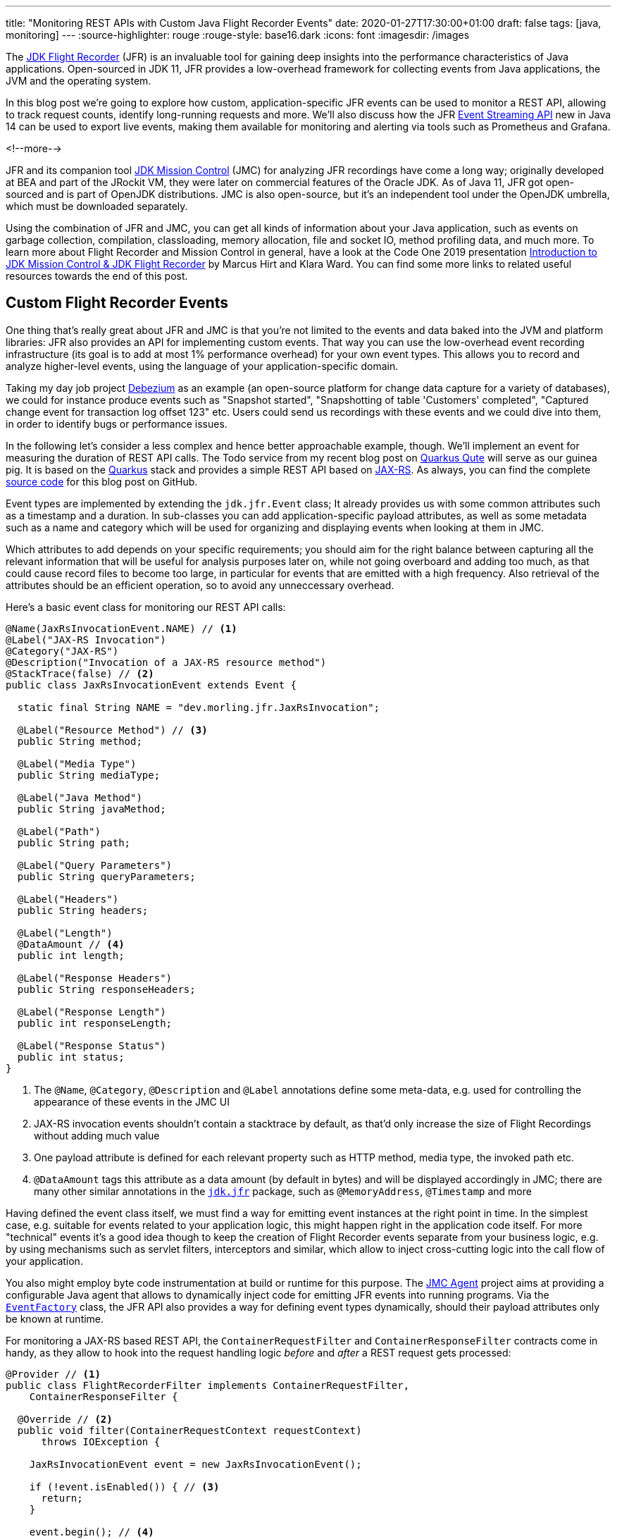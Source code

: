 ---
title: "Monitoring REST APIs with Custom Java Flight Recorder Events"
date: 2020-01-27T17:30:00+01:00
draft: false
tags: [java, monitoring]
---
:source-highlighter: rouge
:rouge-style: base16.dark
:icons: font
:imagesdir: /images
ifdef::env-github[]
:imagesdir: ../../static/images
endif::[]

The https://openjdk.java.net/jeps/328[JDK Flight Recorder] (JFR) is an invaluable tool for gaining deep insights into the performance characteristics of Java applications.
Open-sourced in JDK 11, JFR provides a low-overhead framework for collecting events from Java applications, the JVM and the operating system.

In this blog post we're going to explore how custom, application-specific JFR events can be used to monitor a REST API, allowing to track request counts, identify long-running requests and more.
We'll also discuss how the JFR https://openjdk.java.net/jeps/328[Event Streaming API] new in Java 14 can be used to export live events,
making them available for monitoring and alerting via tools such as Prometheus and Grafana.

<!--more-->

JFR and its companion tool https://openjdk.java.net/projects/jmc/[JDK Mission Control] (JMC) for analyzing JFR recordings have come a long way;
originally developed at BEA and part of the JRockit VM,
they were later on commercial features of the Oracle JDK.
As of Java 11, JFR got open-sourced and is part of OpenJDK distributions.
JMC is also open-source, but it's an independent tool under the OpenJDK umbrella,
which must be downloaded separately.

Using the combination of JFR and JMC, you can get all kinds of information about your Java application,
such as events on garbage collection, compilation, classloading, memory allocation, file and socket IO, method profiling data, and much more.
To learn more about Flight Recorder and Mission Control in general, have a look at the Code One 2019 presentation https://static.rainfocus.com/oracle/oow19/sess/1552423673861001Xns2/PF/introduction_2019_1569220439843001iaUA.pdf[Introduction to JDK Mission Control & JDK Flight Recorder] by Marcus Hirt and Klara Ward.
You can find some more links to related useful resources towards the end of this post.

== Custom Flight Recorder Events

One thing that's really great about JFR and JMC is that you're not limited to the events and data baked into the JVM and platform libraries:
JFR also provides an API for implementing custom events.
That way you can use the low-overhead event recording infrastructure (its goal is to add at most 1% performance overhead) for your own event types.
This allows you to record and analyze higher-level events, using the language of your application-specific domain.

Taking my day job project https://debezium.io/[Debezium] as an example
(an open-source platform for change data capture for a variety of databases),
we could for instance produce events such as "Snapshot started", "Snapshotting of table 'Customers' completed", "Captured change event for transaction log offset 123" etc.
Users could send us recordings with these events and we could dive into them, in order to identify bugs or performance issues.

In the following let's consider a less complex and hence better approachable example, though.
We'll implement an event for measuring the duration of REST API calls.
The Todo service from my recent blog post on link:/blog/quarkus-qute-test-ride/[Quarkus Qute] will serve as our guinea pig.
It is based on the https://quarkus.io/[Quarkus] stack and provides a simple REST API based on https://projects.eclipse.org/projects/ee4j.jaxrs[JAX-RS].
As always, you can find the complete https://github.com/gunnarmorling/jfr-custom-events[source code] for this blog post on GitHub.

Event types are implemented by extending the `jdk.jfr.Event` class;
It already provides us with some common attributes such as a timestamp and a duration.
In sub-classes you can add application-specific payload attributes,
as well as some metadata such as a name and category which will be used for organizing and displaying events when looking at them in JMC.

Which attributes to add depends on your specific requirements;
you should aim for the right balance between capturing all the relevant information that will be useful for analysis purposes later on, while not going overboard and adding too much,
as that could cause record files to become too large, in particular for events that are emitted with a high frequency.
Also retrieval of the attributes should be an efficient operation,
so to avoid any unneccessary overhead.

Here's a basic event class for monitoring our REST API calls:

[source,java,indent=0,linenums=true]
----
@Name(JaxRsInvocationEvent.NAME) // <1>
@Label("JAX-RS Invocation")
@Category("JAX-RS")
@Description("Invocation of a JAX-RS resource method")
@StackTrace(false) // <2>
public class JaxRsInvocationEvent extends Event {

  static final String NAME = "dev.morling.jfr.JaxRsInvocation";

  @Label("Resource Method") // <3>
  public String method;

  @Label("Media Type")
  public String mediaType;

  @Label("Java Method")
  public String javaMethod;

  @Label("Path")
  public String path;

  @Label("Query Parameters")
  public String queryParameters;

  @Label("Headers")
  public String headers;

  @Label("Length")
  @DataAmount // <4>
  public int length;

  @Label("Response Headers")
  public String responseHeaders;

  @Label("Response Length")
  public int responseLength;

  @Label("Response Status")
  public int status;
}
----
<1> The `@Name`, `@Category`, `@Description` and `@Label` annotations define some meta-data, e.g. used for controlling the appearance of these events in the JMC UI
<2> JAX-RS invocation events shouldn't contain a stacktrace by default, as that'd only increase the size of Flight Recordings without adding much value
<3> One payload attribute is defined for each relevant property such as HTTP method, media type, the invoked path etc.
<4> `@DataAmount` tags this attribute as a data amount (by default in bytes) and will be displayed accordingly in JMC; there are many other similar annotations in the `https://docs.oracle.com/en/java/javase/11/docs/api/jdk.jfr/jdk/jfr/package-summary.html[jdk.jfr]` package, such as `@MemoryAddress`, `@Timestamp` and more

Having defined the event class itself,
we must find a way for emitting event instances at the right point in time.
In the simplest case, e.g. suitable for events related to your application logic, this might happen right in the application code itself.
For more "technical" events it's a good idea though to keep the creation of Flight Recorder events separate from your business logic,
e.g. by using mechanisms such as servlet filters, interceptors and similar, which allow to inject cross-cutting logic into the call flow of your application.

You also might employ byte code instrumentation at build or runtime for this purpose.
The https://github.com/openjdk/jmc/tree/master/core/org.openjdk.jmc.agent[JMC Agent] project aims at providing a configurable Java agent that allows to dynamically inject code for emitting JFR events into running programs.
Via the `https://docs.oracle.com/en/java/javase/11/docs/api/jdk.jfr/jdk/jfr/EventFactory.html[EventFactory]` class, the JFR API also provides a way for defining event types dynamically,
should their payload attributes only be known at runtime.

For monitoring a JAX-RS based REST API, 
the `ContainerRequestFilter` and `ContainerResponseFilter` contracts come in handy,
as they allow to hook into the request handling logic _before_ and _after_ a REST request gets processed:

[source,java,indent=0,linenums=true]
----
@Provider // <1>
public class FlightRecorderFilter implements ContainerRequestFilter,
    ContainerResponseFilter {

  @Override // <2>
  public void filter(ContainerRequestContext requestContext)
      throws IOException {

    JaxRsInvocationEvent event = new JaxRsInvocationEvent();

    if (!event.isEnabled()) { // <3>
      return;
    }

    event.begin(); // <4>

    requestContext.setProperty(JaxRsInvocationEvent.NAME, event); // <5>
  }

  @Override // <6>
  public void filter(ContainerRequestContext requestContext,
      ContainerResponseContext responseContext) throws IOException {
    JaxRsInvocationEvent event = (JaxRsInvocationEvent) requestContext
        .getProperty(JaxRsInvocationEvent.NAME);

    if (!event.isEnabled()) {
      return;
    }

    event.end(); // <7>
    event.path = String.valueOf(requestContext.getUriInfo().getPath());

    if (event.shouldCommit()) { // <8>
      event.method = requestContext.getMethod();
      event.mediaType = String.valueOf(requestContext.getMediaType());
      event.length = requestContext.getLength();
      event.queryParameters = requestContext.getUriInfo()
          .getQueryParameters().toString();
      event.headers = requestContext.getHeaders().toString();
      event.javaMethod = getJavaMethod(requestContext);
      event.responseLength = responseContext.getLength();
      event.responseHeaders = responseContext.getHeaders().toString();
      event.status = responseContext.getStatus();

      event.commit(); // <9>
    }
  }

  private String getJavaMethod(ContainerRequestContext requestContext) {
    String propName = "org.jboss.resteasy.core.ResourceMethodInvoker";
    ResourceMethodInvoker invoker =
        (ResourceMethodInvoker)requestContext.getProperty(propName);
    return invoker.getMethod().toString();
  }
}
----
<1> Allows the filter to be picked up automatically by the JAX-RS implementation
<2> Will be invoked _before_ the request is processed
<3> Nothing to do if the event type is not enabled for recordings currently
<4> Begin the timing of the event
<5> Store the event in the request context, so it can be obtained again later on
<6> Will be invoked _after_ the request has been processed
<7> End the timing of the event
<8> The event should be committed if it is enabled and its duration is within the threshold configured for it;
in that case, populate all the payload attributes of the event based on the values from the request and response contexts
<9> Commit the event with Flight Recorder

With that, our event class is pretty much ready to be used.
There's only one more thing to do, and that is registering the new type with the Flight Recorder system.
A Quarkus application start-up lifecycle method comes in handy for that:

[source,java,indent=0,linenums=true]
----
@ApplicationScoped
public class Metrics {

  public void registerEvent(@Observes StartupEvent se) {
    FlightRecorder.register(JaxRsInvocationEvent.class);
  }
}
----

Note this step isn't strictly needed, the event type can also be used without explicit registration.
But doing so will later on allow to apply specific settings for the event in Mission Control (see below),
also if no event of this type has been emitted yet.

== Creating JFR Recordings

Now let's capture some JAX-RS API events using Flight Recorder and inspect them in Mission Control.

To do so, make sure to have Mission Control installed.
Just as with OpenJDK, there are different builds for Mission Control to choose from.
If you're in the Fedora/RHEL universe, there's a repository package which you can install,
e.g. like this for the https://fedoraproject.org/wiki/JMC_on_Fedora[Fedora JMC package]:

[source,bash,indent=0,linenums=true]
----
sudo dnf module install jmc:7/default
----

Alternatively, you can download https://jdk.java.net/jmc/[builds for different] platforms from Oracle;
some more info about these builds can be found in http://hirt.se/blog/?p=1208[this blog post] by Marcus Hirt.
There's also the https://bell-sw.com/pages/lmc/[Liberica Mission Control] build by BellSoft and https://www.azul.com/products/zulu-mission-control/[Zulu Mission Control] by Azul.
The AdoptOpenJDK provides https://adoptopenjdk.net/jmc.html[snapshot builds] of JMC 8 as well as an Eclipse update site for installing JMC into an existing Eclipse instance.

If you'd like to follow along and run these steps yourself,
check out the https://github.com/gunnarmorling/jfr-custom-events[source code] from GitHub and then perform the following commands:

[source,bash,indent=0,linenums=true]
----
cd example-service && mvn clean package && cd ..
docker-compose up --build
----

This builds the project using Maven and spins up the following services using Docker Compose:

* _example-service_: The Todo example application
* _todo-db_: The Postgres database used by the Todo service
* _prometheus_ and _grafana_: For monitoring live events later on

Then go to http://localhost:8080/todo[http://localhost:8080/todo], where you should see the Todo web application:

image::jfr_todo_app.png[]

Now fire up Mission Control.
The example service run via Docker Compose is configured so you can connect to it on localhost.
In the JVM Browser, create a new connection with host "localhost" and port "1898".
Hit "Test connection", which should yield "OK", then click "Finish".

image::jfr_new_connection.png[]

Create a new recording by expanding the localhost:1898 node in the JVM Explorer,
right-clicking on "Flight Recorder" and choosing "Start Flight Recording...".
Confirm the default settings, which will create a recording with a duration of one minute.
Go back to the Todo web application and perform a few tasks like creating some new todos, editing and deleting them, or filtering the todo list.

Either wait for the recording to complete or stop it by right-clicking on the recording name and selecting "Stop".
Once the recording is done, it will be opened automatically.
Now you could dive into all the logged events for the OS, the JVM etc, but as we're interested in our custom JAX-RS events,
Choose "Event Browser" in the outline view and expand the "JAX-RS" category.
You will see the events for all your REST API invocations,
including information such as duration of the request, the HTTP method, the resource path and much more:

image::jfr_jax_rs_events.png[]

In a real-world use case, you could now use this information for instance to identify long-running requests and correlate these events with other data points in the Flight Recording, such as method profiling and memory allocation data, or sub-optimal SQL statements in your database.

[NOTE]
====
If your application is running in production, it might not be feasible to connect to it via Mission Control from your local workstation.
The _jcmd_ utility comes in handy in that case;
https://docs.oracle.com/en/java/javase/13/docs/specs/man/jcmd.html[part of the JDK],
you can use it to issue diagnostic commands against a running JVM.

Amongst many other things, it allows you to start and stop Flight Recordings.
On the environment with your running application,
first run `jcmd -l`, which will show you the PIDs of all running Java processes.
Having identified the PID of the process you'd like to examine, you can initiate a recording like so:

[source,bash,indent=0,linenums=true]
----
jcmd <PID> JFR.start delay=5s duration=30s \
    name=MyRecording filename=my-recording.jfr
----

This will start a recording of 30 seconds, beginning in 5 seconds from now.
Once the recording is done, you could copy the file to your local machine and load it into Mission Control for further analysis.
To learn more about creating Flight Recordings via _jcmd_, refer to this great https://medium.com/@chrishantha/java-flight-recorder-cheat-sheet-98f5143f5f88[cheat sheet].
====

Another useful tool in the belt is the https://docs.oracle.com/en/java/javase/13/docs/specs/man/jfr.html[_jfr_] command, which https://bugs.openjdk.java.net/browse/JDK-8205517[was introduced] in JDK 12.
It allows you to filter and examine the binary Flight Recording files.
You also can use it to extract parts of a recording and convert them to JSON,
allowing them to be processed with other tools.
E.g. you could convert all the JAX-RS events to JSON like so:

[source,bash,indent=0,linenums=true]
----
jfr print --json --categories JAX-RS my-recording.jfr
----

== Event Settings

Sometimes it's desirable to configure detailed behaviors of a given event type.
For the JAX-RS invocation event it might for instance make sense to only log invocations of particular paths in a specific recording,
allowing for a smaller recording size and keeping the focus on a particular subset of all invocations.
JFR supports this by the notion of event settings.
Such settings can be specified when creating a recording;
based on the active settings, particular events will be included or excluded in the recording.

Inspired by the JavaDoc of `https://docs.oracle.com/en/java/javase/11/docs/api/jdk.jfr/jdk/jfr/SettingDefinition.html[@SettingDefinition]` let's see what's needed to enhance `JaxRsInvocationEvent` with that capability.
The first step is to define a subclass of `jdk.jfr.SettingControl`, which serves as the value holder for our setting:

[source,java,indent=0,linenums=true]
----
public class PathFilterControl extends SettingControl {

  private Pattern pattern = Pattern.compile(".*"); // <1>

  @Override // <2>
  public void setValue(String value) {
    this.pattern = Pattern.compile(value);
  }

  @Override // <3>
  public String combine(Set<String> values) {
    return String.join("|", values);
  }

  @Override // <4>
  public String getValue() {
    return pattern.toString();
  }

  // <5>
  public boolean matches(String s) {
    return pattern.matcher(s).matches();
  }
}
----
<1> A regular expression pattern that'll be matched against the path of incoming events; by default all paths are included (`.*`)
<2> Invoked by the JFR runtime to set the value for this setting
<3> Invoked when multiple recordings are running at the same time, combining the settings values
<4> Invoked by the runtime for instance when getting the default value of the setting
<5> Matches the configured setting value against a particular path

On the event class itself a method with the following characteristics must be declared which will receive the setting by the JFR runtime:

[source,java,indent=0,linenums=true]
----
class JaxRsInvocationEvent extends Event {

  @Label("Path")
  public String path;

  // other members...

  @Label("Path Filter")
  @SettingDefinition // <1>
  protected boolean pathFilter(PathFilterControl pathFilter) { // <2>
    return pathFilter.matches(path);
  }
}
----
<1> Tags this as a setting
<2> The method must be public, take a `SettingControl` type as its single parameter and return `boolean`

This method will be invoked by the JFR runtime during the `shouldCommit()` call.
It passes in the setting value of the current recording so it can applied to the `path` value of the given event.
In case the filter returns `true`, the event will be added to the recording, otherwise it will be ignored.

We also could use such setting to control the inclusion or exclusion of specific event attributes.
For that, the setting definition method would always have to return `true`, but depending on the actual setting it might set particular attributes of the event class to `null`.
For instance this might come in handy if we wanted to log the entire request/response body of our REST API.
Doing this all the time might be prohibitive in terms of recording size, but it might be enabled for a particlar short-term recording for analyzing some bug.

Now let's see how the path filter can be applied when creating a new recording in Mission Control.
The option is a bit hidden, but here's how you can enable it.
First, create a new Flight Recording, then choose "Template Manager" in the dialogue:

image::jfr_filtering_1.png[]

Duplicate the "Continuous" template and edit it:

image::jfr_filtering_2.png[]

Click "Advanced":

image::jfr_filtering_3.png[]

Expand "JAX-RS" -> "JAX-RS Invocation" and put `.\*(new|edit).*` into the Path Filter control:

image::jfr_filtering_4.png[]

Now close the last two dialogues.
In the "Start Flight Recording" dialogue make sure to select your new template under "Event Settings"; although you've edited it before, it won't be selected automatically. I lost an hour or so wondering why my settings were not applied... .

Lastly, click "Finish" to begin the recording:

image::jfr_filtering_5.png[]

Perform some tasks in the Todo web app and stop the recording.
You should see only the REST API calls for the new and edit operations, whereas no events should be shown for the list and delete operations of the API.

[NOTE]
====
In order to apply specific settings when creating a recording on the CLI using _jcmd_,
edit the settings as described above.
Then go to the Template Manager and export the profile you'd like to use.
When starting the recording via _jcmd_, specify the settings file via the `settings=/path/to/settings.jfc` parameter.
====

== JFR Event Streaming

Flight Recorder files are great for analyzing performance characteristics in an "offline" approach:
you can take recordings in your production environment and ship them to your work station or a remote support team,
without requiring live access to the running application.
This is also an interesting mode for open-source projects, where maintainers typically don't have access to running applications of their users.
Exchanging Flight Recordings (limited to a sensible subset of information, so to avoid exposure of confidential internals) might allow open source developers to gain insight into characteristics of their libraries when deployed to production at their users.

But there's another category of use cases for event data sourced from applications, the JVM and the operating system, where the recording file approach doesn't quite fit: live monitoring and alerting of running applications.
E.g. operations teams might want to set up dashboards showing the most relevant application metrics in "real-time",
without having to create any recording files first.
A related requirement is alerting, so to be notified when metrics reach a certain threshold.
For instance it might be desirable to be alterted if the request duration of our JAX-RS API goes beyond a defined value such as 100 ms.

This is where https://openjdk.java.net/jeps/349[JEP 349] ("JFR Event Streaming") comes in.
It'll be part of Java 14 and its stated goal is to "provide an API for the continuous consumption of JFR data on disk, both for in-process and out-of-process applications".
That's exactly what we need for our monitoring/dashboarding use case.
Using the Streaming API, Flight Recorder events of the running application can be exposed to external consumers,
without having to explicitly load any recording files.

Now it may be prohibitively expensive to stream each and every event with all its detailed information to remote clients.
But that's not needed for monitoring purposes anyways.
Instead, we can expose metrics based on our events, such as the total number and frequency of REST API invocations,
or the average and 99th percentile duration of the calls.

== MicroProfile Metrics

The following shows a basic implementation of exposing these metrics for the JAX-RS API events to Prometheus/Grafana,
where they can be visualized using a dashboard.
Being based on Quarkus, the Todo web application can leverage all the https://microprofile.io/[MicroProfile] APIs.
On of them is the https://github.com/eclipse/microprofile-metrics[MicroProfile Metrics API],
which defines a "unified way for Microprofile servers to export Monitoring data ("Telemetry") to management agents".

While the MicroProfile Metrics API is used in an annotation-driven fashion often-times, it also provides a programmatic API for registering metrics.
This can be leveraged to expose metrics based on the JAX-RS Flight Recorder events:

[source,java,indent=0,linenums=true]
----
@ApplicationScoped
public class Metrics {

  @Inject // <1>
  MetricRegistry metricsRegistry;

  private RecordingStream recordingStream; // <2>

  public void onStartup(@Observes StartupEvent se) {
    recordingStream = new RecordingStream();  // <3>
    recordingStream.enable(JaxRsInvocationEvent.NAME);

    recordingStream.onEvent(JaxRsInvocationEvent.NAME, event -> {  // <4>

      String path = event.getString("path")
          .replaceAll("(\\/)([0-9]+)(\\/?)", "$1{param}$3"); // <5>
      String method = event.getString("method");
      String name = path + "-" + method;

      Metadata metadata = metricsRegistry.getMetadata().get(name);
      if (metadata == null) {
        metricsRegistry.timer(Metadata.builder() // <6>
            .withName(name)
            .withType(MetricType.TIMER)
            .withDescription("Metrics for " + path +
                " (" + method + ")")
            .build()).update(event.getDuration().toNanos(),
                TimeUnit.NANOSECONDS);
      }
      else { // <7>
        metricsRegistry.timer(name).update(event.getDuration()
            .toNanos(), TimeUnit.NANOSECONDS);
      }
    });
    recordingStream.startAsync(); // <8>
  }

  public void stop(@Observes ShutdownEvent se) {
    recordingStream.close(); // <9>
    try {
      recordingStream.awaitTermination();
    }
    catch (InterruptedException e) {
      throw new RuntimeException(e);
    }
  }
}
----
<1> Inject the MicroProfile Metrics registry
<2> A stream providing push access to JFR events
<3> Initialize the stream upon application start-up, so it includes the JAX-RS invocation events
<4> For each `JaxRsInvocationEvent` this callback will be invoked
<5> To register a corresponding metric, any path parameters are replaced with a constant placeholder, so that e.g. all invocations of the todo/{id}/edit path are exposed via one single metric instead of having separate ones for Todo 1, Todo 2 etc.
<6> If the metric for the specific path hasn't been registered yet, then do so; it's a metric of type `TIMER`, allowing metric consumers to track the duration of calls of that particular path
<7> If the metric for the path has been registered before, update its value with the duration of the incoming event
<8> Start the stream asynchronously, not blocking the `onStartup()` method
<9> Close the JFR event stream upon application shutdown

When connecting to the running application using JMC now, you'll see a continuous recording, which serves as the basis for the event stream.
It only contains events of the `JaxRsInvocationEvent` type.

MicroProfile Metrics exposes any application-provided metrics in the Prometheus format under the _/metrics/application_ endpoint;
for each operation of the REST API, e.g. `POST` to _/todo/{id}/edit_, the following metrics are provided:

* request rate per second, minute, five minutes and 15 minutes
* min, mean and max duration as well as standard deviation
* total invocation count
* duration of 75th, 95th, 99th etc. percentiles

image::jfr_metrics_endpoint.png[]

Once the endpoint is provided, it's not difficult to set up a scraping process for ingesting the metrics into the https://prometheus.io/[Prometheus] time-series database.
You can find the required https://github.com/gunnarmorling/jfr-custom-events/blob/master/prometheus.yml[Prometheus configuration] in the accompanying source code repository.

While Prometheus provides some visualization capabilities itself,
it is often used together with https://grafana.com/[Grafana], which allows to build nicely looking dashboards via a rather intuitive UI.
Here's an example dashboard showing the duration and invocation numbers for the different methods in the Todo REST API:

image::jfr_grafana.png[]

Again you can find the complete configuration for Grafana including the https://github.com/gunnarmorling/jfr-custom-events/blob/master/grafana-todo-dashboard.json[definition of that dashboard] in the example repo.
It will automatically be loaded when using the Docker Compose set-up shown above.
Based on that you could easily expand the dashboard for other metrics and set up alerts, too.

Combining the monitoring of live key metrics with the deep insights possible via detailed JFR recordings enable a very powerful workflow for analysing performance issues in production:

* When setting up the continuous recording that serves as the basis for the metrics,
have it contain all the event types you'd need to gain insight into GC or memory issues etc.; specify a maximum size via `RecordingStream#setMaxSize()`,
so to avoid an indefinitely growing recording;
you'll probably need to experiment a bit to find the right trade-off between number of enabled events,
duration that'll be covered by the recording and the required disk space
* Only expose a relevant subset of the events as metrics to Prometheus/Grafana, such as the JAX-RS API invocation events in our example
* Set up an alert in Grafana on the key metrics, e.g. mean duration of the REST calls, or 99th percentile thereof
* If the alert triggers, take a dump of the last N minutes of the continuous recording via JMC or _jcmd_ (using the `JFR.dump` command), and analyze that detailed recording to understand what was happening in the time leading to the alert

== Summary and Related Work

Flight Recorder and Mission Control are excellent tools providing deep insight into the performance characteristics of Java applications.
While there's a large amount of data and highly valuable information provided out the box,
JFR and JMC also allow for the recording of custom, application-specific events.
With its low overhead, JFR can be enabled on a permanent basis in production environments.
Combined with the Event Streaming API introduced in Java 14,
this opens up an attractive, very performant alternative to other means of capturing analysis information at application runtime,
such as logging libraries.
Providing live key metrics derived from JFR events to tools such as Prometheus and Grafana enables monitoring and alerting in "real-time".

For many enterprises that are still on Java 11 or even 8, it'll still be far out into the future until they might adopt the streaming API.
But with more and more companies joining the OpenJDK efforts,
it might be a possiblity that this useful feature gets backported to earlier LTS releases, just as the open-sourced version of Flight Recorder itself got http://hirt.se/blog/?p=1161[backported to Java 8].

There are quite a few posts and presentations about JFR and JMC available online,
but many of them refer to older versions of those tools, before they got open-sourced.
Here are some up-to-date resources which I found very helpful:

* https://qconsf.com/system/files/presentation-slides/mikael_vidstedt_-_qconsf-continuous_monitoring_with_jdk_flight_recorder.pdf[Continuous Monitoring with JDK Flight Recorder]: a talk from QCon SF 2019 by Mikael Vidstedt
* http://hirt.se/blog/?p=1158[Flight Recorder & Mission Control at Code One 2019]: a compilation of several great sessions on these two tools at last year's Code One, put together by Marcus Hirt)
* https://dzone.com/articles/analyzing-tcp-socket-with-java-flight-recorder[Digging Into Sockets With Java Flight Recorder]: blog post by Petr Bouda on identifying performance bottlenecks with JFR in a Netty-based web application

Lastly, the Red Hat OpenJDK team is working on some very interesting projects around JFR and JMC, too.
E.g. they've built a https://github.com/rh-jmc-team/jfr-datasource[datasource for Grafana] which lets you examine the events of a JFR file.
They also work on tooling to simplify the usage of JFR in container-based environments such as Kubernetes and OpenShift,
including a https://github.com/rh-jmc-team/container-jfr-operator[K8s Operator] for controlling Flight Recordings and a https://github.com/rh-jmc-team/container-jfr-web[web-based UI] for managing JFR in remote JVMs.
Should you happen to be at the FOSDEM conference in Brussels on the next weekend,
be sure to not miss the https://fosdem.org/2020/schedule/event/imc/[JMC & JFR - 2020 Vision] session by Red Hat engineer Jie Kang.

If you'd like to experiment with JDK Flight Recorder and JDK Mission Control based on the Todo web application yourself,
you can find the complete source code for this post on https://github.com/gunnarmorling/jfr-custom-events[GitHub].

_Many thanks to Mario Torre and Jie Kang for reviewing an early draft of this post._
